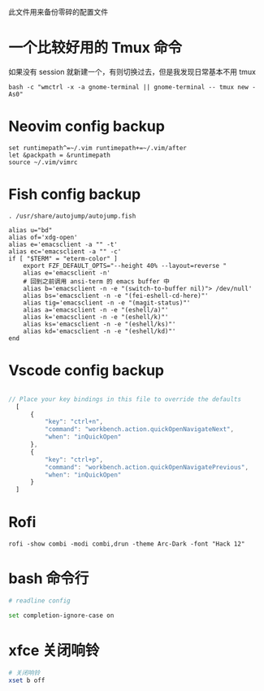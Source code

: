 此文件用来备份零碎的配置文件

* 一个比较好用的 Tmux 命令
如果没有 session 就新建一个，有则切换过去，但是我发现日常基本不用 tmux
#+begin_src shell
  bash -c "wmctrl -x -a gnome-terminal || gnome-terminal -- tmux new -As0"
#+end_src

* Neovim config backup

#+begin_src vimrc :tangle ~/.config/nvim/init.vim :mkdirp yes
set runtimepath^=~/.vim runtimepath+=~/.vim/after
let &packpath = &runtimepath
source ~/.vim/vimrc
#+end_src

* Fish config backup

#+begin_src fish :tangle ~/.config/fish/config.fish :mkdirp yes
. /usr/share/autojump/autojump.fish

alias u="bd"
alias of='xdg-open'
alias e='emacsclient -a "" -t'
alias ec='emacsclient -a "" -c'
if [ "$TERM" = "eterm-color" ]
    export FZF_DEFAULT_OPTS="--height 40% --layout=reverse "
    alias e='emacsclient -n'
    # 回到之前调用 ansi-term 的 emacs buffer 中
    alias b='emacsclient -n -e "(switch-to-buffer nil)"> /dev/null'
    alias bs='emacsclient -n -e "(fei-eshell-cd-here)"'
    alias tig='emacsclient -n -e "(magit-status)"'
    alias a='emacsclient -n -e "(eshell/a)"'
    alias k='emacsclient -n -e "(eshell/k)"'
    alias ks='emacsclient -n -e "(eshell/ks)"'
    alias kd='emacsclient -n -e "(eshell/kd)"'
end
#+end_src

* Vscode config backup

#+begin_src javascript :tangle ~/.config/Code/User/keybindings.json :mkdirp yes

// Place your key bindings in this file to override the defaults
  [
      {
          "key": "ctrl+n",
          "command": "workbench.action.quickOpenNavigateNext",
          "when": "inQuickOpen"
      },
      {
          "key": "ctrl+p",
          "command": "workbench.action.quickOpenNavigatePrevious",
          "when": "inQuickOpen"
      }
  ]
#+end_src

* Rofi
#+begin_src shell
  rofi -show combi -modi combi,drun -theme Arc-Dark -font "Hack 12"
#+end_src

* bash 命令行
#+BEGIN_SRC sh :tangle ~/.inputrc
  # readline config

  set completion-ignore-case on
#+END_SRC

* xfce 关闭响铃
#+BEGIN_SRC sh :tangle /etc/profile
  # 关闭响铃
  xset b off
#+END_SRC


